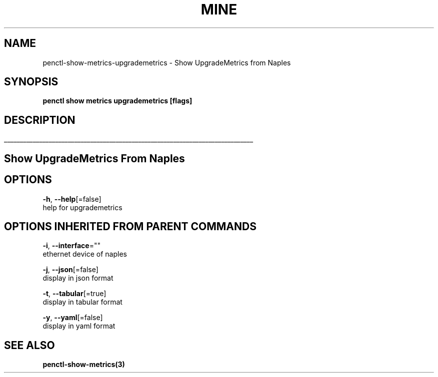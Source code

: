 .TH "MINE" "3" "Nov 2018" "Auto generated by spf13/cobra" "" 
.nh
.ad l


.SH NAME
.PP
penctl\-show\-metrics\-upgrademetrics \- Show UpgradeMetrics from Naples


.SH SYNOPSIS
.PP
\fBpenctl show metrics upgrademetrics [flags]\fP


.SH DESCRIPTION
.ti 0
\l'\n(.lu'

.SH Show UpgradeMetrics From Naples

.SH OPTIONS
.PP
\fB\-h\fP, \fB\-\-help\fP[=false]
    help for upgrademetrics


.SH OPTIONS INHERITED FROM PARENT COMMANDS
.PP
\fB\-i\fP, \fB\-\-interface\fP=""
    ethernet device of naples

.PP
\fB\-j\fP, \fB\-\-json\fP[=false]
    display in json format

.PP
\fB\-t\fP, \fB\-\-tabular\fP[=true]
    display in tabular format

.PP
\fB\-y\fP, \fB\-\-yaml\fP[=false]
    display in yaml format


.SH SEE ALSO
.PP
\fBpenctl\-show\-metrics(3)\fP
